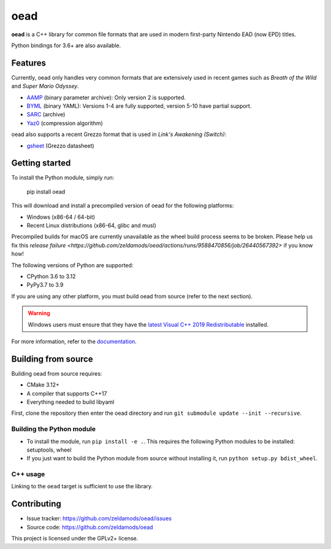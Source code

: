 ======
 oead
======

**oead** is a C++ library for common file formats that are used in modern first-party Nintendo EAD (now EPD) titles.

Python bindings for 3.6+ are also available.

Features
========

Currently, oead only handles very common formats that are extensively used in recent games such as *Breath of the Wild* and *Super Mario Odyssey*.

* `AAMP <https://zeldamods.org/wiki/AAMP>`_ (binary parameter archive): Only version 2 is supported.
* `BYML <https://zeldamods.org/wiki/BYML>`_ (binary YAML): Versions 1-4 are fully supported, version 5-10 have partial support.
* `SARC <https://zeldamods.org/wiki/SARC>`_ (archive)
* `Yaz0 <https://zeldamods.org/wiki/Yaz0>`_ (compression algorithm)

oead also supports a recent Grezzo format that is used in *Link's Awakening (Switch)*:

* `gsheet <https://zeldamods.org/las/Datasheet>`_ (Grezzo datasheet)

Getting started
===============

To install the Python module, simply run:

   pip install oead

This will download and install a precompiled version of oead for the following platforms:

* Windows (x86-64 / 64-bit)
* Recent Linux distributions (x86-64, glibc and musl)

Precompiled builds for macOS are currently unavailable as the wheel build process seems to be broken.
Please help us fix this `release failure <https://github.com/zeldamods/oead/actions/runs/9588470856/job/26440567392>` if you know how!

The following versions of Python are supported:

* CPython 3.6 to 3.12
* PyPy3.7 to 3.9

If you are using any other platform, you must build oead from source (refer to the next section).

.. warning::
   Windows users must ensure that they have the `latest Visual C++ 2019 Redistributable <https://support.microsoft.com/en-us/help/2977003/the-latest-supported-visual-c-downloads>`_ installed.

For more information, refer to the `documentation <https://oead.readthedocs.io/>`_.

Building from source
====================

Building oead from source requires:

* CMake 3.12+
* A compiler that supports C++17
* Everything needed to build libyaml

First, clone the repository then enter the oead directory and run ``git submodule update --init --recursive``.

Building the Python module
--------------------------

* To install the module, run ``pip install -e .``. This requires the following Python modules to be installed: setuptools, wheel
* If you just want to build the Python module from source without installing it, run ``python setup.py bdist_wheel``.

C++ usage
---------

Linking to the ``oead`` target is sufficient to use the library.


Contributing
============

* Issue tracker: `<https://github.com/zeldamods/oead/issues>`_
* Source code: `<https://github.com/zeldamods/oead>`_

This project is licensed under the GPLv2+ license.
